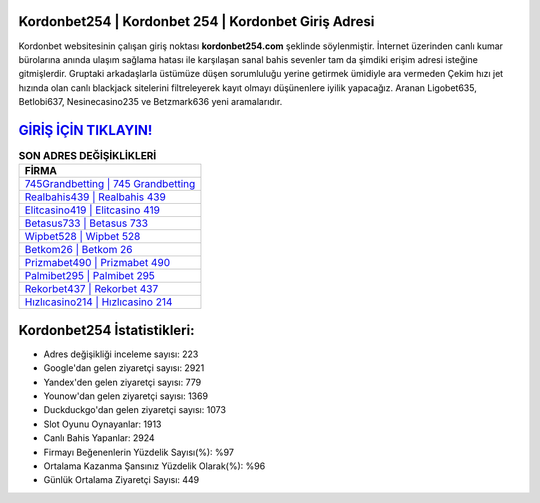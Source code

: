 ﻿Kordonbet254 | Kordonbet 254 | Kordonbet Giriş Adresi
===================================

.. image:: images/kordonbet-giris.jpg
   :width: 600
   
Kordonbet websitesinin çalışan giriş noktası **kordonbet254.com** şeklinde söylenmiştir. İnternet üzerinden canlı kumar bürolarına anında ulaşım sağlama hatası ile karşılaşan sanal bahis sevenler tam da şimdiki erişim adresi isteğine gitmişlerdir. Gruptaki arkadaşlarla üstümüze düşen sorumluluğu yerine getirmek ümidiyle ara vermeden Çekim hızı jet hızında olan canlı blackjack sitelerini filtreleyerek kayıt olmayı düşünenlere iyilik yapacağız. Aranan Ligobet635, Betlobi637, Nesinecasino235 ve Betzmark636 yeni aramalarıdır.

`GİRİŞ İÇİN TIKLAYIN! <https://urlday.cc/git>`_
==============

.. list-table:: **SON ADRES DEĞİŞİKLİKLERİ**
   :widths: 100
   :header-rows: 1

   * - FİRMA
   * - `745Grandbetting | 745 Grandbetting <745grandbetting-745-grandbetting-grandbetting-giris-adresi.html>`_
   * - `Realbahis439 | Realbahis 439 <realbahis439-realbahis-439-realbahis-giris-adresi.html>`_
   * - `Elitcasino419 | Elitcasino 419 <elitcasino419-elitcasino-419-elitcasino-giris-adresi.html>`_	 
   * - `Betasus733 | Betasus 733 <betasus733-betasus-733-betasus-giris-adresi.html>`_	 
   * - `Wipbet528 | Wipbet 528 <wipbet528-wipbet-528-wipbet-giris-adresi.html>`_ 
   * - `Betkom26 | Betkom 26 <betkom26-betkom-26-betkom-giris-adresi.html>`_
   * - `Prizmabet490 | Prizmabet 490 <prizmabet490-prizmabet-490-prizmabet-giris-adresi.html>`_	 
   * - `Palmibet295 | Palmibet 295 <palmibet295-palmibet-295-palmibet-giris-adresi.html>`_
   * - `Rekorbet437 | Rekorbet 437 <rekorbet437-rekorbet-437-rekorbet-giris-adresi.html>`_
   * - `Hızlıcasino214 | Hızlıcasino 214 <hizlicasino214-hizlicasino-214-hizlicasino-giris-adresi.html>`_
	 
Kordonbet254 İstatistikleri:
===================================	 
* Adres değişikliği inceleme sayısı: 223
* Google'dan gelen ziyaretçi sayısı: 2921
* Yandex'den gelen ziyaretçi sayısı: 779
* Younow'dan gelen ziyaretçi sayısı: 1369
* Duckduckgo'dan gelen ziyaretçi sayısı: 1073
* Slot Oyunu Oynayanlar: 1913
* Canlı Bahis Yapanlar: 2924
* Firmayı Beğenenlerin Yüzdelik Sayısı(%): %97
* Ortalama Kazanma Şansınız Yüzdelik Olarak(%): %96
* Günlük Ortalama Ziyaretçi Sayısı: 449
